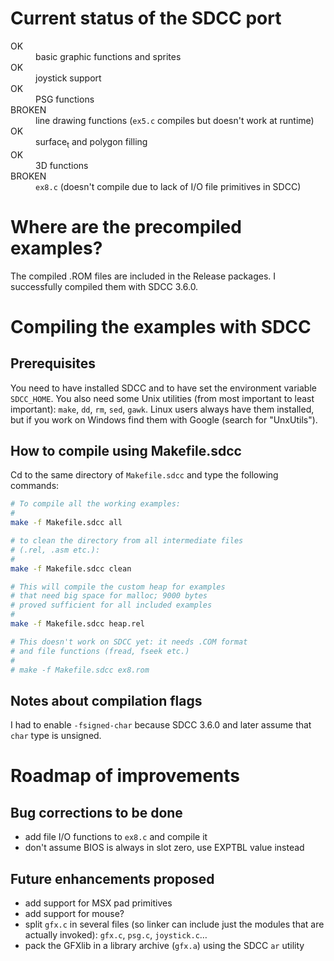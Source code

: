 * Current status of the SDCC port

- OK :: basic graphic functions and sprites
- OK :: joystick support
- OK :: PSG functions
- BROKEN :: line drawing functions (~ex5.c~ compiles but doesn't work at runtime)
- OK :: surface_t and polygon filling
- OK :: 3D functions
- BROKEN :: ~ex8.c~ (doesn't compile due to lack of I/O file
            primitives in SDCC)

* Where are the precompiled examples?
The compiled .ROM files are included in the Release packages. I successfully compiled them with SDCC 3.6.0.

* Compiling the examples with SDCC
** Prerequisites
You need to have installed SDCC and to have set the environment
variable ~SDCC_HOME~. You also need some Unix utilities (from most
important to least important): ~make~, ~dd~, ~rm~, ~sed~,
~gawk~. Linux users always have them installed, but if you work on
Windows find them with Google (search for "UnxUtils").

** How to compile using Makefile.sdcc
Cd to the same directory of ~Makefile.sdcc~ and type the following
commands:

#+BEGIN_SRC sh
  # To compile all the working examples:
  #
  make -f Makefile.sdcc all

  # to clean the directory from all intermediate files
  # (.rel, .asm etc.):
  #
  make -f Makefile.sdcc clean

  # This will compile the custom heap for examples
  # that need big space for malloc; 9000 bytes
  # proved sufficient for all included examples
  #
  make -f Makefile.sdcc heap.rel

  # This doesn't work on SDCC yet: it needs .COM format
  # and file functions (fread, fseek etc.)
  #
  # make -f Makefile.sdcc ex8.rom

#+END_SRC

** Notes about compilation flags
I had to enable ~-fsigned-char~ because SDCC 3.6.0 and later assume that ~char~ type is unsigned.

* Roadmap of improvements
** Bug corrections to be done
  - add file I/O functions to ~ex8.c~ and compile it
  - don't assume BIOS is always in slot zero, use EXPTBL value instead
  
** Future enhancements proposed
  - add support for MSX pad primitives
  - add support for mouse?
  - split ~gfx.c~ in several files (so linker can include just the
    modules that are actually invoked): ~gfx.c~, ~psg.c~, ~joystick.c~...
  - pack the GFXlib in a library archive (~gfx.a~) using the SDCC ~ar~ utility


